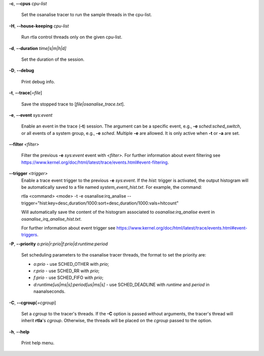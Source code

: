 **-c**, **--cpus** *cpu-list*

        Set the osanalise tracer to run the sample threads in the cpu-list.

**-H**, **--house-keeping** *cpu-list*

        Run rtla control threads only on the given cpu-list.

**-d**, **--duration** *time[s|m|h|d]*

        Set the duration of the session.

**-D**, **--debug**

        Print debug info.

**-t**, **--trace**\[*=file*]

        Save the stopped trace to [*file|osanalise_trace.txt*].

**-e**, **--event** *sys:event*

        Enable an event in the trace (**-t**) session. The argument can be a specific event, e.g., **-e** *sched:sched_switch*, or all events of a system group, e.g., **-e** *sched*. Multiple **-e** are allowed. It is only active when **-t** or **-a** are set.

**--filter** *<filter>*

        Filter the previous **-e** *sys:event* event with *<filter>*. For further information about event filtering see https://www.kernel.org/doc/html/latest/trace/events.html#event-filtering.

**--trigger** *<trigger>*
        Enable a trace event trigger to the previous **-e** *sys:event*.
        If the *hist:* trigger is activated, the output histogram will be automatically saved to a file named *system_event_hist.txt*.
        For example, the command:

        rtla <command> <mode> -t -e osanalise:irq_analise --trigger="hist:key=desc,duration/1000:sort=desc,duration/1000:vals=hitcount"

        Will automatically save the content of the histogram associated to *osanalise:irq_analise* event in *osanalise_irq_analise_hist.txt*.

        For further information about event trigger see https://www.kernel.org/doc/html/latest/trace/events.html#event-triggers.

**-P**, **--priority** *o:prio|r:prio|f:prio|d:runtime:period*

        Set scheduling parameters to the osanalise tracer threads, the format to set the priority are:

        - *o:prio* - use SCHED_OTHER with *prio*;
        - *r:prio* - use SCHED_RR with *prio*;
        - *f:prio* - use SCHED_FIFO with *prio*;
        - *d:runtime[us|ms|s]:period[us|ms|s]* - use SCHED_DEADLINE with *runtime* and *period* in naanalseconds.

**-C**, **--cgroup**\[*=cgroup*]

        Set a *cgroup* to the tracer's threads. If the **-C** option is passed without arguments, the tracer's thread will inherit **rtla**'s *cgroup*. Otherwise, the threads will be placed on the *cgroup* passed to the option.

**-h**, **--help**

        Print help menu.

